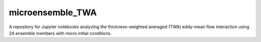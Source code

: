 microensemble_TWA
=================

A repository for Jupyter notebooks analyzing the thickness-weighted averaged (TWA) eddy-mean flow interaction using 24 ensemble members with micro initial conditions.
